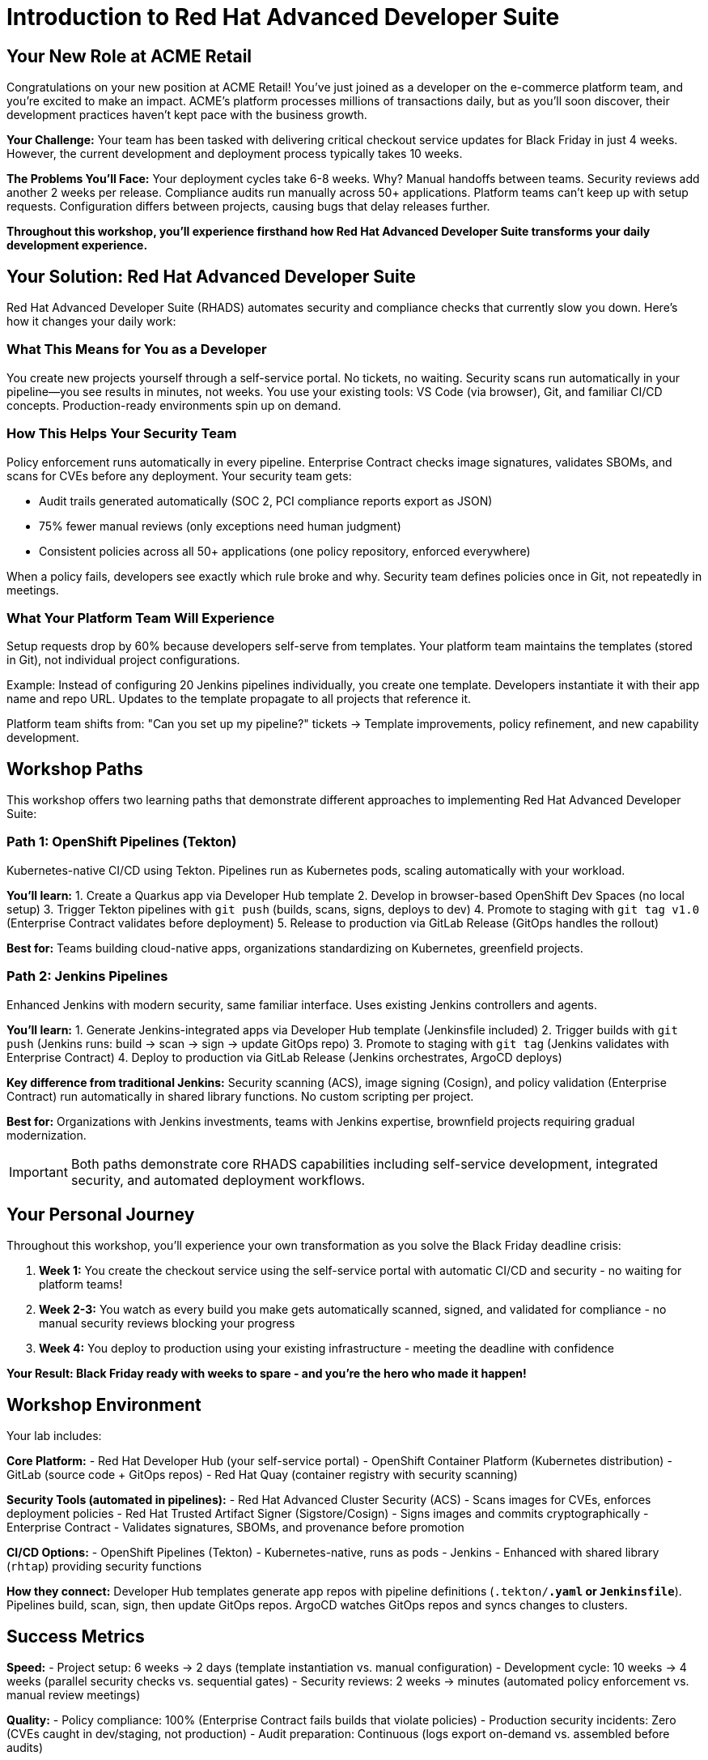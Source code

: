 = Introduction to Red Hat Advanced Developer Suite
:toc:
:toc-placement: preamble
:icons: font

== Your New Role at ACME Retail

Congratulations on your new position at ACME Retail! You've just joined as a developer on the e-commerce platform team, and you're excited to make an impact. ACME's platform processes millions of transactions daily, but as you'll soon discover, their development practices haven't kept pace with the business growth.

**Your Challenge:** Your team has been tasked with delivering critical checkout service updates for Black Friday in just 4 weeks. However, the current development and deployment process typically takes 10 weeks.

**The Problems You'll Face:** Your deployment cycles take 6-8 weeks. Why? Manual handoffs between teams. Security reviews add another 2 weeks per release. Compliance audits run manually across 50+ applications. Platform teams can't keep up with setup requests. Configuration differs between projects, causing bugs that delay releases further.

*Throughout this workshop, you'll experience firsthand how Red Hat Advanced Developer Suite transforms your daily development experience.*

== Your Solution: Red Hat Advanced Developer Suite

Red Hat Advanced Developer Suite (RHADS) automates security and compliance checks that currently slow you down. Here's how it changes your daily work:

=== What This Means for You as a Developer

You create new projects yourself through a self-service portal. No tickets, no waiting. Security scans run automatically in your pipeline—you see results in minutes, not weeks. You use your existing tools: VS Code (via browser), Git, and familiar CI/CD concepts. Production-ready environments spin up on demand.

=== How This Helps Your Security Team

Policy enforcement runs automatically in every pipeline. Enterprise Contract checks image signatures, validates SBOMs, and scans for CVEs before any deployment. Your security team gets:

- Audit trails generated automatically (SOC 2, PCI compliance reports export as JSON)
- 75% fewer manual reviews (only exceptions need human judgment)
- Consistent policies across all 50+ applications (one policy repository, enforced everywhere)

When a policy fails, developers see exactly which rule broke and why. Security team defines policies once in Git, not repeatedly in meetings.

=== What Your Platform Team Will Experience

Setup requests drop by 60% because developers self-serve from templates. Your platform team maintains the templates (stored in Git), not individual project configurations.

Example: Instead of configuring 20 Jenkins pipelines individually, you create one template. Developers instantiate it with their app name and repo URL. Updates to the template propagate to all projects that reference it.

Platform team shifts from: "Can you set up my pipeline?" tickets → Template improvements, policy refinement, and new capability development.

== Workshop Paths

This workshop offers two learning paths that demonstrate different approaches to implementing Red Hat Advanced Developer Suite:

=== Path 1: OpenShift Pipelines (Tekton)

Kubernetes-native CI/CD using Tekton. Pipelines run as Kubernetes pods, scaling automatically with your workload.

**You'll learn:**
1. Create a Quarkus app via Developer Hub template
2. Develop in browser-based OpenShift Dev Spaces (no local setup)
3. Trigger Tekton pipelines with `git push` (builds, scans, signs, deploys to dev)
4. Promote to staging with `git tag v1.0` (Enterprise Contract validates before deployment)
5. Release to production via GitLab Release (GitOps handles the rollout)

**Best for:** Teams building cloud-native apps, organizations standardizing on Kubernetes, greenfield projects.

=== Path 2: Jenkins Pipelines

Enhanced Jenkins with modern security, same familiar interface. Uses existing Jenkins controllers and agents.

**You'll learn:**
1. Generate Jenkins-integrated apps via Developer Hub template (Jenkinsfile included)
2. Trigger builds with `git push` (Jenkins runs: build → scan → sign → update GitOps repo)
3. Promote to staging with `git tag` (Jenkins validates with Enterprise Contract)
4. Deploy to production via GitLab Release (Jenkins orchestrates, ArgoCD deploys)

**Key difference from traditional Jenkins:** Security scanning (ACS), image signing (Cosign), and policy validation (Enterprise Contract) run automatically in shared library functions. No custom scripting per project.

**Best for:** Organizations with Jenkins investments, teams with Jenkins expertise, brownfield projects requiring gradual modernization.

[IMPORTANT]
====
Both paths demonstrate core RHADS capabilities including self-service development, integrated security, and automated deployment workflows.
====

== Your Personal Journey

Throughout this workshop, you'll experience your own transformation as you solve the Black Friday deadline crisis:

. *Week 1:* You create the checkout service using the self-service portal with automatic CI/CD and security - no waiting for platform teams!
. *Week 2-3:* You watch as every build you make gets automatically scanned, signed, and validated for compliance - no manual security reviews blocking your progress
. *Week 4:* You deploy to production using your existing infrastructure - meeting the deadline with confidence

*Your Result: Black Friday ready with weeks to spare - and you're the hero who made it happen!*

== Workshop Environment

Your lab includes:

**Core Platform:**
- Red Hat Developer Hub (your self-service portal)
- OpenShift Container Platform (Kubernetes distribution)
- GitLab (source code + GitOps repos)
- Red Hat Quay (container registry with security scanning)

**Security Tools (automated in pipelines):**
- Red Hat Advanced Cluster Security (ACS) - Scans images for CVEs, enforces deployment policies
- Red Hat Trusted Artifact Signer (Sigstore/Cosign) - Signs images and commits cryptographically
- Enterprise Contract - Validates signatures, SBOMs, and provenance before promotion

**CI/CD Options:**
- OpenShift Pipelines (Tekton) - Kubernetes-native, runs as pods
- Jenkins - Enhanced with shared library (`rhtap`) providing security functions

**How they connect:** Developer Hub templates generate app repos with pipeline definitions (`.tekton/*.yaml` or `Jenkinsfile*`). Pipelines build, scan, sign, then update GitOps repos. ArgoCD watches GitOps repos and syncs changes to clusters.

== Success Metrics

**Speed:**
- Project setup: 6 weeks → 2 days (template instantiation vs. manual configuration)
- Development cycle: 10 weeks → 4 weeks (parallel security checks vs. sequential gates)
- Security reviews: 2 weeks → minutes (automated policy enforcement vs. manual review meetings)

**Quality:**
- Policy compliance: 100% (Enterprise Contract fails builds that violate policies)
- Production security incidents: Zero (CVEs caught in dev/staging, not production)
- Audit preparation: Continuous (logs export on-demand vs. assembled before audits)

**Efficiency:**
- Manual security reviews: 75% reduction (only exceptions require human review)
- Platform team setup requests: 60% reduction (self-service eliminates tickets)
- Configuration drift: Zero (GitOps ensures clusters match Git state)

**What makes this possible:** Policies defined once in Git, enforced automatically in every pipeline. Developers get fast feedback. Security team maintains rules, not individual project configs.

[TIP]
====
Keep these metrics in mind as you work through the exercises - you'll experience these improvements firsthand.
====

== Choose Your Learning Path

Ready to become the hero who saves Black Friday? Select the path that matches your team's technology approach:

**Start with OpenShift Pipelines (Tekton)** → Go to the *OpenShift Pipelines (Tekton)* module
*Perfect if your team is embracing modern Kubernetes-native development practices*

**Start with Jenkins** → Go to the *Jenkins* module
*Ideal if your organization has existing enterprise tooling investments*

Either path will give you the hands-on experience to transform your development workflow and meet that Black Friday deadline!